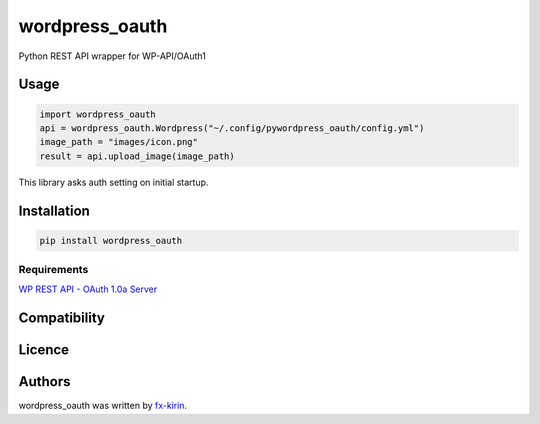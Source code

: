 
wordpress_oauth
===============


.. image:: https://img.shields.io/pypi/v/package_name.svg
   :target: https://pypi.python.org/pypi/wordpress_oauth
   :alt: Latest PyPI version


Python REST API wrapper for WP-API/OAuth1

Usage
-----

.. code-block::

   import wordpress_oauth
   api = wordpress_oauth.Wordpress("~/.config/pywordpress_oauth/config.yml")
   image_path = "images/icon.png"
   result = api.upload_image(image_path)

This library asks auth setting on initial startup.

Installation
------------

.. code-block::

   pip install wordpress_oauth

Requirements
^^^^^^^^^^^^

`WP REST API - OAuth 1.0a Server <https://github.com/WP-API/OAuth1>`_

Compatibility
-------------

Licence
-------

Authors
-------

wordpress_oauth was written by `fx-kirin <fx.kirin@gmail.com>`_.
